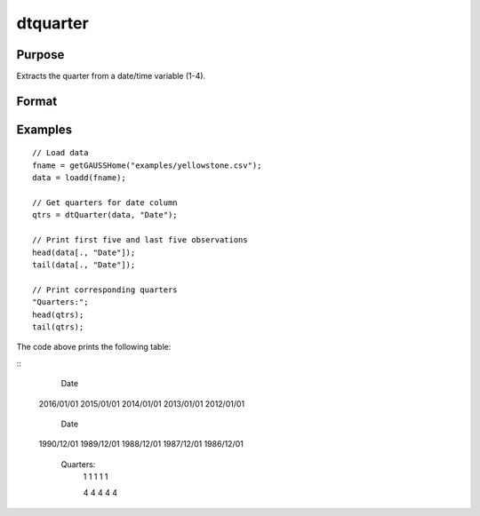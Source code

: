 
dtquarter
==============================================

Purpose
----------------

Extracts the quarter from a date/time variable (1-4).

Format
----------------
.. function:: qtrs = dtQuarter(X [, columns])

    :param X: data with metadata.
    :type X: NxK Dataframe

    :param columns: Optional, names or indices of the date variable in *X* to get quarters from.
    :type columns: Jx1 Vector or string array

    :return qtrs: the numeric quarter (1-4) components of the dates contained in the Jx1 columns specified by *columns*.
    :rtype qtrs: NxJ Vector
    

Examples
----------------

::

  // Load data
  fname = getGAUSSHome("examples/yellowstone.csv");
  data = loadd(fname);

  // Get quarters for date column
  qtrs = dtQuarter(data, "Date");
  
  // Print first five and last five observations
  head(data[., "Date"]);
  tail(data[., "Date"]);
  
  // Print corresponding quarters
  "Quarters:";
  head(qtrs);
  tail(qtrs);

The code above prints the following table:

::
        Date 
      2016/01/01 
      2015/01/01 
      2014/01/01 
      2013/01/01 
      2012/01/01
      
            Date 
      1990/12/01 
      1989/12/01 
      1988/12/01 
      1987/12/01 
      1986/12/01
         
       Quarters:
               1 
               1 
               1 
               1 
               1 

               4 
               4 
               4 
               4
               4 

.. seealso:: Functions :func:`dtDayofWeek`, :func:`dtDayofMonth`, :func:`dtDayofYear`, :func:`dtMonth`, :func:`dtYear`

